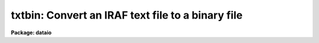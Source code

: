 .. _txtbin:

txtbin: Convert an IRAF text file to a binary file
==================================================

**Package: dataio**

.. raw:: html

  </tr></table><p>
  <h3>Name</h3>
  <!-- BeginSection: 'NAME' -->
  <p>
  txtbin -- convert text files to binary files
  </p>
  <!-- EndSection:   'NAME' -->
  <h3>Usage</h3>
  <!-- BeginSection: 'USAGE' -->
  <p>
  txtbin text_file binary_file
  </p>
  <!-- EndSection:   'USAGE' -->
  <h3>Parameters</h3>
  <!-- BeginSection: 'PARAMETERS' -->
  <dl>
  <dt><b>text_file</b></dt>
  <!-- Sec='PARAMETERS' Level=0 Label='text_file' Line='text_file' -->
  <dd>Input file name or template, e.g. <tt>"abc"</tt> or <tt>"abc.*"</tt>.
  </dd>
  </dl>
  <dl>
  <dt><b>binary_file</b></dt>
  <!-- Sec='PARAMETERS' Level=0 Label='binary_file' Line='binary_file' -->
  <dd>Output file name. If multiple input files the file_number will be
  added to the output file name.
  </dd>
  </dl>
  <dl>
  <dt><b>verbose = <tt>"yes"</tt></b></dt>
  <!-- Sec='PARAMETERS' Level=0 Label='verbose' Line='verbose = "yes"' -->
  <dd>Print messages about files processed?
  </dd>
  </dl>
  <!-- EndSection:   'PARAMETERS' -->
  <h3>Examples</h3>
  <!-- BeginSection: 'EXAMPLES' -->
  <p>
  1. Convert a text file on disk to a binary file on disk.
  </p>
  <p>
  	cl&gt; txtbin text_file binary_file
  </p>
  <!-- EndSection:   'EXAMPLES' -->
  <h3>See also</h3>
  <!-- BeginSection: 'SEE ALSO' -->
  <p>
  bintxt
  </p>
  
  <!-- EndSection:    'SEE ALSO' -->
  
  <!-- Contents: 'NAME' 'USAGE' 'PARAMETERS' 'EXAMPLES' 'SEE ALSO'  -->
  
